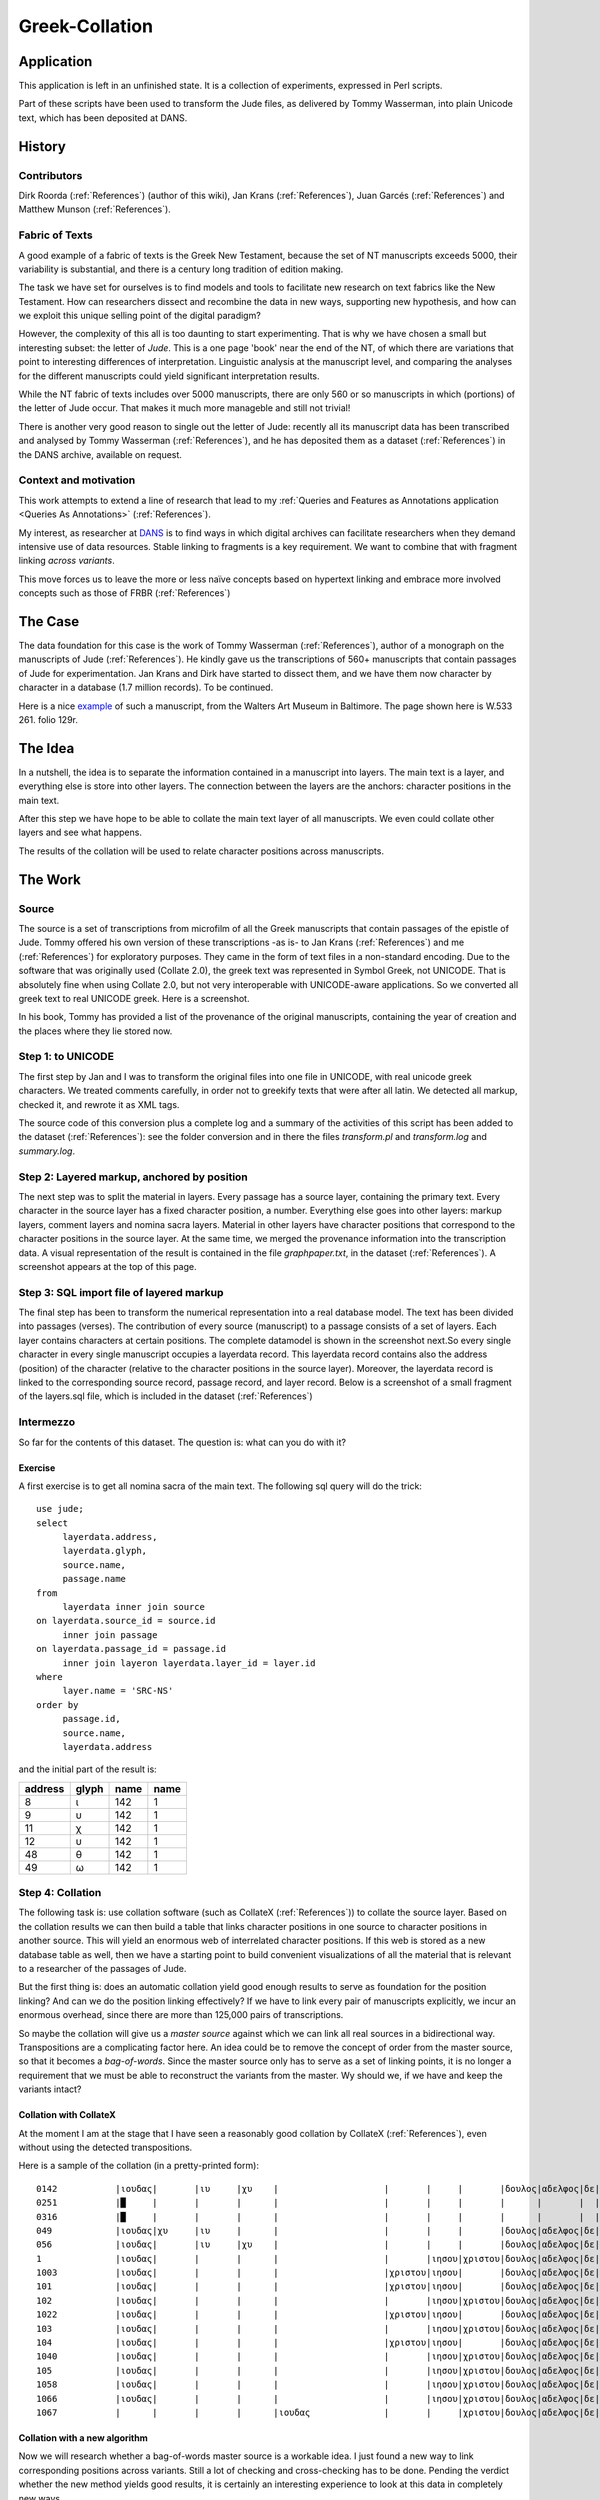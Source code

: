 .. _Greek-Collation:

Greek-Collation
###############

.. image:: /files/Graphpaper.png
   :width: 600 px

.. image:: /files/Stephanus_Jude.jpg
   :width: 400 px

Application
***********

This application is left in an unfinished state.
It is a collection of experiments, expressed in Perl scripts.

Part of these scripts have been used to transform the Jude files,
as delivered by Tommy Wasserman, into plain Unicode text,
which has been deposited at DANS.

History
*******

Contributors
============
Dirk Roorda (:ref:`References`) (author of this wiki), Jan Krans (:ref:`References`), Juan Garcés (:ref:`References`) and Matthew Munson (:ref:`References`).

Fabric of Texts
===============
A good example of a fabric of texts is the Greek New Testament,
because the set of NT manuscripts exceeds 5000, their variability is substantial,
and there is a century long tradition of edition making.

The task we have set for ourselves is to find models and tools to facilitate new research on text fabrics like the New Testament.
How can researchers dissect and recombine the data in new ways, supporting new hypothesis,
and how can we exploit this unique selling point of the digital paradigm?

However, the complexity of this all is too daunting to start experimenting.
That is why we have chosen a small but interesting subset: the letter of *Jude*.
This is a one page 'book' near the end of the NT,
of which there are variations that point to interesting differences of interpretation.
Linguistic analysis at the manuscript level,
and comparing the analyses for the different manuscripts could yield significant interpretation results.

While the NT fabric of texts includes over 5000 manuscripts,
there are only 560 or so manuscripts in which (portions) of the letter of Jude occur.
That makes it much more manageble and still not trivial!

There is another very good reason to single out the letter of Jude:
recently all its manuscript data has been transcribed and analysed by Tommy Wasserman (:ref:`References`),
and he has deposited them as a dataset (:ref:`References`) in the DANS archive, available on request.

Context and motivation
======================
This work attempts to extend a line of research that lead to my :ref:`Queries and Features as Annotations application <Queries As Annotations>` (:ref:`References`).

My interest, as researcher at `DANS <http://www.dans.knaw.nl/en>`_ is
to find ways in which digital archives can facilitate researchers when they demand intensive use of data resources.
Stable linking to fragments is a key requirement. We want to combine that with fragment linking *across variants*.

This move forces us to leave the more or less naïve concepts based on hypertext linking
and embrace more involved concepts such as those of FRBR (:ref:`References`)

The Case
********

.. image:: /files/W533-129r-lowres.jpg
   :width: 300 px

The data foundation for this case is the work of Tommy Wasserman (:ref:`References`),
author of a monograph on the manuscripts of Jude (:ref:`References`). 
He kindly gave us the transcriptions of 560+ manuscripts that contain passages of Jude for experimentation.
Jan Krans and Dirk have started to dissect them, and we have them now character by character in a database (1.7 million records).
To be continued.

Here is a nice `example <http://www.thedigitalwalters.org/Data/WaltersManuscripts/html/W533/>`_ of such a manuscript,
from the Walters Art Museum in Baltimore. The page shown here is W.533 261. folio 129r.

The Idea
********
In a nutshell, the idea is to separate the information contained in a manuscript into layers.
The main text is a layer, and everything else is store into other layers.
The connection between the layers are the anchors: character positions in the main text.

After this step we have hope to be able to collate the main text layer of all manuscripts.
We even could collate other layers and see what happens.

The results of the collation will be used to relate character positions across manuscripts.

The Work
********

Source
======

.. image:: /files/JudasSource.png
   :width: 500 px

The source is a set of transcriptions from microfilm of all the Greek manuscripts that contain passages of the epistle of Jude.
Tommy offered his own version of these transcriptions -as is- to Jan Krans (:ref:`References`) and me (:ref:`References`) for exploratory purposes.
They came in the form of text files in a non-standard encoding.
Due to the software that was originally used (Collate 2.0), the greek text was represented in Symbol Greek, not UNICODE.
That is absolutely fine when using Collate 2.0, but not very interoperable with UNICODE-aware applications.
So we converted all greek text to real UNICODE greek.
Here is a screenshot.

.. image:: /files/JudasProvenance.png
   :width: 500 px

In his book, Tommy has provided a list of the provenance of the original manuscripts,
containing the year of creation and the places where they lie stored now.

Step 1: to UNICODE
==================

.. image:: /files/JudasUnicode.png
   :width: 500 px

The first step by Jan and I was to transform the original files into one file in UNICODE,
with real unicode greek characters. We treated comments carefully, in order not to greekify texts that were after all latin.
We detected all markup, checked it, and rewrote it as XML tags.

The source code of this conversion plus a complete log and a summary of the activities of this script has been added to the dataset (:ref:`References`):
see the folder conversion and in there the files *transform.pl* and *transform.log* and *summary.log*.

Step 2: Layered markup, anchored by position
============================================

The next step was to split the material in layers.
Every passage has a source layer, containing the primary text.
Every character in the source layer has a fixed character position, a number.
Everything else goes into other layers: markup layers, comment layers and nomina sacra layers.
Material in other layers have character positions that correspond to the character positions in the source layer.
At the same time, we merged the provenance information into the transcription data.
A visual representation of the result is contained in the file *graphpaper.txt*,
in the dataset (:ref:`References`).
A screenshot appears at the top of this page.

Step 3: SQL import file of layered markup
=========================================

.. image:: /files/JudeLayerdata.png
   :width: 200 px

.. image:: /files/JudeModel.png
   :width: 300 px

The final step has been to transform the numerical representation into a real database model.
The text has been divided into passages (verses).
The contribution of every source (manuscript) to a passage consists of a set of layers.
Each layer contains characters at certain positions.
The complete datamodel is shown in the screenshot next.So every single character in every single manuscript occupies a layerdata record.
This layerdata record contains also the address (position) of the character (relative to the character positions in the source layer).
Moreover, the layerdata record is linked to the corresponding source record, passage record, and layer record.
Below is a screenshot of a small fragment of the layers.sql file, which is included in the dataset (:ref:`References`)

Intermezzo
==========

So far for the contents of this dataset.
The question is: what can you do with it?

Exercise
--------
A first exercise is to get all nomina sacra of the main text.
The following sql query will do the trick::

    use jude;
    select
         layerdata.address,
         layerdata.glyph,
         source.name,
         passage.name
    from
         layerdata inner join source
    on layerdata.source_id = source.id
         inner join passage
    on layerdata.passage_id = passage.id
         inner join layeron layerdata.layer_id = layer.id
    where
         layer.name = 'SRC-NS'
    order by
         passage.id,
         source.name,
         layerdata.address

and the initial part of the result is:

+-------+-----+----+----+
|address|glyph|name|name|
+=======+=====+====+====+
|8      |ι    |142 |1   |
+-------+-----+----+----+
|9      |υ    |142 |1   |
+-------+-----+----+----+
|11     |χ    |142 |1   |
+-------+-----+----+----+
|12     |υ    |142 |1   |
+-------+-----+----+----+
|48     |θ    |142 |1   |
+-------+-----+----+----+
|49     |ω    |142 |1   |
+-------+-----+----+----+

Step 4: Collation
=================

The following task is: use collation software (such as CollateX (:ref:`References`)) to collate the source layer.
Based on the collation results we can then build a table that links character positions in one source to character positions in another source.
This will yield an enormous web of interrelated character positions.
If this web is stored as a new database table as well,
then we have a starting point to build convenient visualizations of all the material that is relevant to a researcher of the passages of Jude.

But the first thing is:
does an automatic collation yield good enough results to serve as foundation for the position linking?
And can we do the position linking effectively?
If we have to link every pair of manuscripts explicitly,
we incur an enormous overhead, since there are more than 125,000 pairs of transcriptions.

So maybe the collation will give us a *master source* against which we can link all real sources in a bidirectional way.
Transpositions are a complicating factor here.
An idea could be to remove the concept of order from the master source, so that it becomes a *bag-of-words*.
Since the master source only has to serve as a set of linking points,
it is no longer a requirement that we must be able to reconstruct the variants from the master.
Wy should we, if we have and keep the variants intact?

Collation with CollateX
-----------------------
At the moment I am at the stage that I have seen a reasonably good collation by CollateX (:ref:`References`),
even without using the detected transpositions. 

Here is a sample of the collation (in a pretty-printed form)::

    0142           |ιουδας|       |ιυ     |χυ    |                    |       |     |       |δουλος|αδελφος|δε|ιακωβου|τοις    |       |εν    |θω            |πρι        |           |       |      |       |ηγιασμενοις        |και         |ιυ          |χω     |     |       |τετηρημενοις|κλητοις  |
    0251           |█     |       |       |      |                    |       |     |       |      |       |  |       |        |       |      |              |           |           |       |      |       |                   |            |            |       |     |       |            |         |
    0316           |█     |       |       |      |                    |       |     |       |      |       |  |       |        |       |      |              |           |           |       |      |       |                   |            |            |       |     |       |            |         |
    049            |ιουδας|χυ     |ιυ     |      |                    |       |     |       |δουλος|αδελφος|δε|ιακωβου|τοις    |       |εν    |θω            |πρι        |           |       |      |       |ηγιασμενοις        |και         |ιυ          |χω     |     |       |τετηρημενοις|         |
    056            |ιουδας|       |ιυ     |χυ    |                    |       |     |       |δουλος|αδελφος|δε|ιακωβου|τοις    |       |εν    |θω            |πρι        |           |       |      |       |ηγιασμενοις        |και         |ιυ          |χω     |     |       |τετηρημενοις|κλητοις  |
    1              |ιουδας|       |       |      |                    |       |ιησου|χριστου|δουλος|αδελφος|δε|ιακωβου|τοις    |       |εν    |θεω           |           |           |       |      |πατρι  |ηγιασμενοις        |και         |            |       |ιησου|χριστω |τετηρημενοις|κλητοις  |
    1003           |ιουδας|       |       |      |                    |χριστου|ιησου|       |δουλος|αδελφος|δε|ιακωβου|τοις    |       |εν    |θεω           |           |           |       |      |πατρι  |ηγιασμενοις        |και         |            |       |ιησου|χριστω |τετηρημενοις|κλητοις  |
    101            |ιουδας|       |       |      |                    |χριστου|ιησου|       |δουλος|αδελφος|δε|ιακωβου|τοις    |       |εν    |θεω           |           |           |       |      |πατρι  |ηγιασμενοις        |και         |            |       |ιησου|χριστω |τετηρημενοις|κλητοις  |
    102            |ιουδας|       |       |      |                    |       |ιησου|χριστου|δουλος|αδελφος|δε|ιακωβου|τοις    |       |εν    |θεω           |           |           |       |      |πατρι  |ηγιασμενοις        |και         |            |       |ιησου|χριστω |τετηρημενοις|κλητοις  |
    1022           |ιουδας|       |       |      |                    |χριστου|ιησου|       |δουλος|αδελφος|δε|ιακωβου|τοις    |       |εν    |θεω           |           |           |       |      |πατρι  |ηγιασμενοις        |και         |            |       |ιησου|χριστω |τετηρημενοις|κλητοις  |
    103            |ιουδας|       |       |      |                    |       |ιησου|χριστου|δουλος|αδελφος|δε|ιακωβου|τοις    |       |εν    |θεω           |           |           |       |      |πατρι  |ηγιασμενοις        |και         |            |       |ιησου|χριστω |τετηρημενοις|κλητοις  |
    104            |ιουδας|       |       |      |                    |χριστου|ιησου|       |δουλος|αδελφος|δε|ιακωβου|τοις    |       |εν    |θεω           |           |           |       |και   |πατρι  |ηγιασμενοις        |και         |            |       |ιησου|χριστου|τετηρημενοις|κλητοις  |
    1040           |ιουδας|       |       |      |                    |       |ιησου|χριστου|δουλος|αδελφος|δε|ιακωβου|τοις    |       |εν    |θεω           |           |           |       |      |πατρι  |ηγιασμενοις        |και         |            |       |ιησου|χριστω |τετηρημενοις|κλητοις  |
    105            |ιουδας|       |       |      |                    |       |ιησου|χριστου|δουλος|αδελφος|δε|ιακωβου|τοις    |       |εν    |θεω           |           |           |       |      |πατρι  |ηγιασμενοις        |και         |            |       |ιησου|χριστω |τετηρημενοις|κλητοις  |
    1058           |ιουδας|       |       |      |                    |       |ιησου|χριστου|δουλος|αδελφος|δε|ιακωβου|τοις    |       |εν    |θεω           |           |           |       |      |πατρι  |ηγιασμενοις        |και         |            |       |ιησου|χριστω |τετηρημενοις|κλητοις  |
    1066           |ιουδας|       |       |      |                    |       |ιησου|χριστου|δουλος|αδελφος|δε|ιακωβου|τοις    |       |εν    |θεω           |           |           |       |      |πατρι  |ηγιασμενοις        |και         |            |       |ιησου|χριστω |τετηρημενοις|κλητοις  |
    1067           |      |       |       |      |ιουδας              |       |     |χριστου|δουλος|αδελφος|δε|ιακωβου|τοις    |       |εν    |θεω           |           |           |       |      |πατρι  |ηγαπημενοις        |και         |            |       |ιησου|χριστω |τετηρημενοις|κλητοις  |

Collation with a new algorithm
------------------------------

Now we will research whether a bag-of-words master source is a workable idea.
I just found a new way to link corresponding positions across variants.
Still a lot of checking and cross-checking has to be done.
Pending the verdict whether the new method yields good results,
it is certainly an interesting experience to look at this data in completely new ways.

Here is an illustration first, it is the passage Jude verse 1, just one line of text, but in 560 variants.

Here is the source in just a few variants::

    0142 = ιουδας ιυ χυ δουλος αδελφος δε ιακωβου τοις εν θω πρι ηγιασμενοις και ιυ χω τετηρημενοις κλητοις
    049  = ιουδας χυ ιυ δουλος αδελφος δε ιακωβου τοις εν θω πρι ηγιασμενοις και ιυ χω τετηρημενοις
    056  = ιουδας ιυ χυ δουλος αδελφος δε ιακωβου τοις εν θω πρι ηγιασμενοις και ιυ χω τετηρημενοις κλητοις
    1    = ιουδας ιησου χριστου δουλος αδελφος δε ιακωβου τοις εν θεω πατρι ηγιασμενοις και ιησου χριστω τετηρημενοις κλητοις
    1003 = ιουδας χριστου ιησου δουλος αδελφος δε ιακωβου τοις εν θεω πατρι ηγιασμενοις και ιησου χριστω τετηρημενοις κλητοις
    101  = ιουδας χριστου ιησου δουλος αδελφος δε ιακωβου τοις εν θεω πατρι ηγιασμενοις και ιησου χριστω τετηρημενοις κλητοις

The first step in collating is:
cluster similar words according to a similarity measure.
I choose a measure that takes insertions and deletions into account, so it is not quite the Levenshtein distance.
I compute it based on the longest common subsequence (LCS) in the following way:: 

    sim(w1,w2) = 2*length(LCS(w1,w2)) / (length(w1) + length(w2))

I cluster words by growing clusters from words that have a similarity of at least 0.8 to at least one member of them.
The 0.8 is a thing to play with.

The next step is to create a bag-of-cluster-occurrences for all words in all sources.
This is the master bag.
Any word in a source is member of a cluster and this cluster is in the masterbag.
If a source has repeated occurrences in the same cluster, the master bag will contain several occurrences of that cluster.

The words in the sources are linked (bi-directionally) to the cluster occurrences in the master bag.

Here is the result of assigning clusters to the words in the example sources above.
Every cluster has a number, and every cluster occurrence has that number with a # appended and then the occurrence number::

    0142           |336#1 ιουδας 542x|338#1 ιυ 11x|636#1 χυ 9x|169#1 δουλος 541x|23#1 αδελφος 541x|144#1 δε 537x|325#1 ιακωβου 540x|440#1 τοις 538x|221#1 εν 539x|324#1 θω 10x|486#1 πρι 8x|296#1 ηγιασμενοις 484x|343#1 και 524x|338#2 ιυ 10x|637#1 χω 9x|573#1 τετηρημενοις 510x|356#1 κλητοις 537x|
    049            |336#1 ιουδας 542x|636#1 χυ 9x|338#1 ιυ 11x|169#1 δουλος 541x|23#1 αδελφος 541x|144#1 δε 537x|325#1 ιακωβου 540x|440#1 τοις 538x|221#1 εν 539x|324#1 θω 10x|486#1 πρι 8x|296#1 ηγιασμενοις 484x|343#1 και 524x|338#2 ιυ 10x|637#1 χω 9x|573#1 τετηρημενοις 510x|
    056            |336#1 ιουδας 542x|338#1 ιυ 11x|636#1 χυ 9x|169#1 δουλος 541x|23#1 αδελφος 541x|144#1 δε 537x|325#1 ιακωβου 540x|440#1 τοις 538x|221#1 εν 539x|324#1 θω 10x|486#1 πρι 8x|296#1 ηγιασμενοις 484x|343#1 και 524x|338#2 ιυ 10x|637#1 χω 9x|573#1 τετηρημενοις 510x|356#1 κλητοις 537x|
    1              |336#1 ιουδας 542x|331#1 ιησου 530x|626#1 χριστου 531x|169#1 δουλος 541x|23#1 αδελφος 541x|144#1 δε 537x|325#1 ιακωβου 540x|440#1 τοις 538x|221#1 εν 539x|320#1 θεω 525x|481#1 πατρι 529x|296#1 ηγιασμενοις 484x|343#1 και 524x|331#2 ιησου 510x|627#1 χριστω 378x|573#1 τετηρημενοις 510x|356#1 κλητοις 537x|
    1003           |336#1 ιουδας 542x|626#1 χριστου 531x|331#1 ιησου 530x|169#1 δουλος 541x|23#1 αδελφος 541x|144#1 δε 537x|325#1 ιακωβου 540x|440#1 τοις 538x|221#1 εν 539x|320#1 θεω 525x|481#1 πατρι 529x|296#1 ηγιασμενοις 484x|343#1 και 524x|331#2 ιησου 510x|627#1 χριστω 378x|573#1 τετηρημενοις 510x|356#1 κλητοις 537x|
    101            |336#1 ιουδας 542x|626#1 χριστου 531x|331#1 ιησου 530x|169#1 δουλος 541x|23#1 αδελφος 541x|144#1 δε 537x|325#1 ιακωβου 540x|440#1 τοις 538x|221#1 εν 539x|320#1 θεω 525x|481#1 πατρι 529x|296#1 ηγιασμενοις 484x|343#1 και 524x|331#2 ιησου 510x|627#1 χριστω 378x|573#1 τετηρημενοις 510x|356#1 κλητοις 537x|

And here is the master bag of all 560 variants!
Every item in the masterbag is a list of words from the variants that are linked to that item.
The number of variants supporting each word is indicated,
and the words are (vertically) ordered by the quantity of their support.
The horizontal ordering is just alphabetical::

    |12#1 x1|13#1 x3  |23#1 x541   |85#1 x2    |122#1 x2|144#1 x537|169#1 x541 |169#2 x1 |181#1 x23  |200#1 x1    |221#1 x539|221#2 x7|296#1 x538       |297#1 x2     |310#1 x1|320#1 x525|323#1 x1|324#1 x10|325#1 x541  |326#1 x1|331#1 x530|331#2 x510|331#3 x1|332#1 x1|332#2 x1|336#1 x542 |336#2 x1 |338#1 x11|338#2 x10|343#1 x524|343#2 x4|356#1 x538  |364#1 x2 |440#1 x538|440#2 x1|481#1 x529|482#1 x1   |486#1 x8|509#1 x1|573#1 x526       |581#1 x1|597#1 x1|626#1 x531  |626#2 x134  |627#1 x378 |627#2 x2 |634#1 x1|635#1 x1|636#1 x9|636#2 x2|637#1 x9|650#1 x14|651#1 x4|
    |1x αγι |3x αγιοις|541x αδελφος|1x ●●●●●○○ |2x ●●●● |537x δε   |541x δουλος|1x δουλος|23x εθνεσιν|1x εκλεκτοις|539x εν   |7x εν   |484x ηγιασμενοις |2x ηγιασμενης|1x ημων |525x θεω  |1x θυ   |10x θω   |540x ιακωβου|1x ιακω |530x ιησου|510x ιησου|1x ιησου|1x ιηυ  |1x ιηυ  |542x ιουδας|1x ιουδας|11x ιυ   |10x ιυ   |524x και  |4x και  |537x κλητοις|2x κυριου|538x τοις |1x τοις |529x πατρι|1x πατρασιν|8x πρι  |1x προ  |510x τετηρημενοις|1x της  |1x τω   |531x χριστου|134x χριστου|378x χριστω|2x χριστω|1x χρυ  |1x χρω  |9x χυ   |2x χυ   |9x χω   |14x █    |4x ░    |
    |       |         |            |1x ●●●●●●●●|        |          |           |         |           |            |          |        |47x ηγαπημενοις  |             |        |          |        |         |1x ιακοβου  |        |          |          |        |        |        |           |         |         |         |          |        |1x κλιτοις  |         |          |        |          |           |        |        |9x τετηριμενοις  |
    |       |         |            |           |        |          |           |         |           |            |          |        |2x υγιασμενοις   |             |        |          |        |         |            |        |          |          |        |        |        |           |         |         |         |          |        |            |         |          |        |          |           |        |        |2x τετυρημενοις  |
    |       |         |            |           |        |          |           |         |           |            |          |        |1x ηγισαμενοις   |             |        |          |        |         |            |        |          |          |        |        |        |           |         |         |         |          |        |            |         |          |        |          |           |        |        |1x τηρημενοις    |
    |       |         |            |           |        |          |           |         |           |            |          |        |1x ηγαποιμενοις  |             |        |          |        |         |            |        |          |          |        |        |        |           |         |         |         |          |        |            |         |          |        |          |           |        |        |1x τιτεμημενοις  |
    |       |         |            |           |        |          |           |         |           |            |          |        |1x ηγνησμενοις   |             |        |          |        |         |            |        |          |          |        |        |        |           |         |         |         |          |        |            |         |          |        |          |           |        |        |1x τετιρημενοις  |
    |       |         |            |           |        |          |           |         |           |            |          |        |1x ηγιασμενος    |             |        |          |        |         |            |        |          |          |        |        |        |           |         |         |         |          |        |            |         |          |        |          |           |        |        |1x τετηρημενος   |
    |       |         |            |           |        |          |           |         |           |            |          |        |1x προηγιασμενοις|             |        |          |        |         |            |        |          |          |        |        |        |           |         |         |         |          |        |            |         |          |        |          |           |        |        |1x τετημενοις    |

Note that transpositions are no problem whatsoever.
But there are problems, though, because very different words on corresponding positions will not get linked in any way.

Here is a remedy: take context into account.
Merge cluster occurrences that have similar contexts.
Here is how.
First I make a skeleton passage by replacing the words with little support from the variants by a star.
Words with sufficient support are replaced by the cluster occurrence in the master bag that they are linked to.
The threshold is 0.6 .
Again a value to play with.
The context of an cluster occurrence is this skeleton occurrence with a place holder for the cluster occurrence in question.
I will merge two cluster occurrences if they share a significant context.
Significant means that at least one of the cluster occurrences occurs in this context often enough;
*often enough* is expressed as a fraction of how often it occurs in all variants.
The threshold here is chosen to be 0.0.
Again, this is something to play with, or may be not since the limit value 0.0 already gives good results.

This is what we get.
First the new collation::

    0142           |336#1 ιουδας 542x|331#2 ιυ 11x|634#1 χυ 9x|169#1 δουλος 541x|23#1 αδελφος 541x|144#1 δε 537x|326#1 ιακωβου 540x|440#1 τοις 538x|221#1 εν 539x|320#1 θω 10x|481#1 πρι 8x|296#1 ηγιασμενοις 484x|343#1 και 524x|320#1 ιυ 10x|320#1 χω 9x|573#1 τετηρημενοις 510x|200#1 κλητοις 537x|0251           |651#1 █ 14x|0316           |651#1 █ 14x|
    049            |336#1 ιουδας 542x|634#1 χυ 9x|331#2 ιυ 11x|169#1 δουλος 541x|23#1 αδελφος 541x|144#1 δε 537x|326#1 ιακωβου 540x|440#1 τοις 538x|221#1 εν 539x|320#1 θω 10x|481#1 πρι 8x|296#1 ηγιασμενοις 484x|343#1 και 524x|320#1 ιυ 10x|320#1 χω 9x|573#1 τετηρημενοις 510x|
    056            |336#1 ιουδας 542x|331#2 ιυ 11x|634#1 χυ 9x|169#1 δουλος 541x|23#1 αδελφος 541x|144#1 δε 537x|326#1 ιακωβου 540x|440#1 τοις 538x|221#1 εν 539x|320#1 θω 10x|481#1 πρι 8x|296#1 ηγιασμενοις 484x|343#1 και 524x|320#1 ιυ 10x|320#1 χω 9x|573#1 τετηρημενοις 510x|200#1 κλητοις 537x|
    1              |336#1 ιουδας 542x|331#1 ιησου 530x|331#2 χριστου 531x|169#1 δουλος 541x|23#1 αδελφος 541x|144#1 δε 537x|326#1 ιακωβου 540x|440#1 τοις 538x|221#1 εν 539x|320#1 θεω 525x|481#1 πατρι 529x|296#1 ηγιασμενοις 484x|343#1 και 524x|331#2 ιησου 510x|320#1 χριστω 378x|573#1 τετηρημενοις 510x|200#1 κλητοις 537x|
    1003           |336#1 ιουδας 542x|331#2 χριστου 531x|331#1 ιησου 530x|169#1 δουλος 541x|23#1 αδελφος 541x|144#1 δε 537x|326#1 ιακωβου 540x|440#1 τοις 538x|221#1 εν 539x|320#1 θεω 525x|481#1 πατρι 529x|296#1 ηγιασμενοις 484x|343#1 και 524x|331#2 ιησου 510x|320#1 χριστω 378x|573#1 τετηρημενοις 510x|200#1 κλητοις 537x|
    101            |336#1 ιουδας 542x|331#2 χριστου 531x|331#1 ιησου 530x|169#1 δουλος 541x|23#1 αδελφος 541x|144#1 δε 537x|326#1 ιακωβου 540x|440#1 τοις 538x|221#1 εν 539x|320#1 θεω 525x|481#1 πατρι 529x|296#1 ηγιασμενοις 484x|343#1 και 524x|331#2 ιησου 510x|320#1 χριστω 378x|573#1 τετηρημενοις 510x|200#1 κλητοις 537x|

And here is the new master bag::

    |12#1 x1|13#1 x3  |23#1 x541   |144#1 x537|169#1 x541 |169#2 x1 |200#1 x541  |221#1 x539|221#2 x7|296#1 x540       |310#1 x1|320#1 x1072 |326#1 x542  |331#1 x530|331#2 x1053 |331#3 x1|336#1 x542 |336#2 x1 |343#1 x524|343#2 x4|364#1 x2 |440#1 x540|440#2 x24  |481#1 x539 |573#1 x526       |581#1 x1|627#2 x2 |634#1 x10|651#1 x18|
    |1x αγι |3x αγιοις|541x αδελφος|537x δε   |541x δουλος|1x δουλος|537x κλητοις|539x εν   |7x εν   |484x ηγιασμενοις |1x ημων |525x θεω    |540x ιακωβου|530x ιησου|531x χριστου|1x ιησου|542x ιουδας|1x ιουδας|524x και  |4x και  |2x κυριου|538x τοις |23x εθνεσιν|529x πατρι |510x τετηρημενοις|1x της  |2x χριστω|9x χυ    |14x █    |
    |       |         |            |          |           |         |1x ●●●●●●●● |          |        |47x ηγαπημενοις  |        |378x χριστω |1x ιακοβου  |          |510x ιησου  |        |           |         |          |        |         |2x ●●●●   |1x τοις    |8x πρι     |9x τετηριμενοις  |        |         |1x χρυ   |4x ░     |
    |       |         |            |          |           |         |1x ●●●●●○○  |          |        |2x υγιασμενοις   |        |134x χριστου|1x ιακω     |          |11x ιυ      |        |           |         |          |        |         |          |           |1x πατρασιν|2x τετυρημενοις  |
    |       |         |            |          |           |         |1x κλιτοις  |          |        |2x ηγιασμενης    |        |10x θω      |            |          |1x ιηυ      |        |           |         |          |        |         |          |           |1x προ     |1x τηρημενοις    |
    |       |         |            |          |           |         |1x εκλεκτοις|          |        |1x ηγισαμενοις   |        |10x ιυ      |            |          |            |        |           |         |          |        |         |          |           |           |1x τιτεμημενοις  |
    |       |         |            |          |           |         |            |          |        |1x ηγαποιμενοις  |        |9x χω       |            |          |            |        |           |         |          |        |         |          |           |           |1x τετιρημενοις  |
    |       |         |            |          |           |         |            |          |        |1x ηγνησμενοις   |        |2x χυ       |            |          |            |        |           |         |          |        |         |          |           |           |1x τετηρημενος   |
    |       |         |            |          |           |         |            |          |        |1x προηγιασμενοις|        |1x ιηυ      |            |          |            |        |           |         |          |        |         |          |           |           |1x τετημενοις    |
    |       |         |            |          |           |         |            |          |        |1x ηγιασμενος    |        |1x χρω      |
    |       |         |            |          |           |         |            |          |        |                 |        |1x τω       |
    |       |         |            |          |           |         |            |          |        |                 |        |1x θυ       |

Much better, it seems. Look how many *nomina sacra* (holy names) are now lumped together.
Too many?

Next steps
----------
Important questions remain: 

* how can we check whether this kind of collation is good?
* what is needed to adjust the thresholds to get optimal results?
* how can we understand the contribution of each of the three threshold settings?

Visualisation
=============

A visual check is mandatory. So the question arises: how do we visualize the collective variation of 560 manuscripts for one passage?

Note that the master bag in the previous section is a handy tool to link the corresponding slots in the variants.
But the master bag itself is not ordered,
and cannot be ordered in such a way that it faithfully reflects the order of all variants.
If you want to see order, you have to go back to the variants themselves!

But the masterbag does give a clue.
For each word in each variant we have the all the alternatives from the other variants at hand, complete with the size of their support.
We could put the words on dials, like an iOS alarm setter.

.. image:: /files/Dial.png


In your mind's eye, replace the numbers with words in the variants, so that on a horizontal row you can read the variants.
And replace the **AM** and **PM** by the names of the variants.
Imagine that the words with much support are bigger/bolder/blacker than the words with little support.
By dialing the AM/PM dial, you can move to different variants. You can also dial the words themselves.
Imagine that there is an extra dial with the names of the variants that only contains the names of the variants that have the passage exactly as displayed.

A knowledgeable scholar can quickly check whether a purported variant reading is supported by actual sources.
And if a reading is supported by multiple variants, he can see what happens when he changes individual words.

These are just first ideas.
It might be the first test-tube in a new text-critical laboratory.

Linking to the facsimiles
=========================

Suppose we get the linking of the transcriptions right, or at least, decent.
Then here is an exciting perspective:
suppose that we can link each word in a manuscript transcription with a rectangle on a good facsimile (bi-directional),
then we can map all our inter-transcription links into inter-facsimile links.
You then can use the dial interface above not only with the transcriptions on it,
but also with the facsimile fragments on it.

How difficult can it be this facsimile linking if you already have the descriptions?
That is an open question to me.
There is much existing work (NT Manuscript Room Münster), there is OCRopus,
Googles open source OCR suite that also can achieve something on manuscripts.
And best of all, we do not have to recognize the characters, but only find rectangles around lines, glyphs, and words.
Probably it cannot be done completely automatically, but then an efficient man-machine teaming-up might do the job.

Timeline
********
(See also the :ref:`timeline in Queries As Annotations <Queries As Annotations>`)

2012-11-29 DARIAH meeting Vienna
================================
In the midst of many discussions about how to plan the marriage between researchers' requirements and infrastructural provisions,
I managed to achieve a promising collation of the Jude manuscripts.
It is based on bags of words combined with context analysis.
More details will follow shortly.

2012-11-21/22 Open Humanities Hack London
=========================================
`This event <http://blog.okfn.org/2012/10/11/open-humanities-hack-21st-22nd-november/>`_ turned out to be a nice opportunity to get new ideas for linking facsimiles and transcriptions.
Here is a `report <http://okfn.org/events/humanities-hack-november-2012/>`_.
I participated in a group that experimented with generating annotations to a facsimile (one of the Judas manuscripts from the Walters Art Museum in Baltimore).
The annotations generated have as their targets rectangles around the lines of the manuscript and as bodies the line number.
Ultimately, we want to use more clever ways of detecting the rectangles around lines, or rather, individual characters.
What is also needed is a way to show those glyph-demarcating annotations straight on top of the facsimile.
This will require additional functionality in the `Pundit <http://thepund.it/index.php>`_ system that we used at the hack.

2012-11-20 First results with CollateX look good
================================================
Today I have applied a recent developer version by Ronald Dekker (:ref:`References`) of CollateX (:ref:`References`) to the 560 manuscripts,
with good results a prima facie.

2012-11-06 Depositing a dataset at DANS with Tommy Wasserman's data 
===================================================================
Tommy has agreed that his data may be used by the Open Humanities Hack,
provided proper attribution is given.
A nice way to make that possible is to package it in a dataset at DANS (:ref:`References`).
In that way the data is referable by means of a persistent identifier,
the use of the data is regulated by licences, and the provenance of the data can be explained.
The source data ae restricted access, that means that Tommy has to grant permission before you can use it.
There are also public files:
the conversion script and logs from source to sql database, plus a description of what you can do with the sql representation.

2012-10-17 Jude on Graph paper
==============================
Jan and I have studied the transcriptions of Tommy,
converted it to UNICODE, processed the markup, and transformed it into a set of layers and imported it into a database.
The layered text has been transformed into a *graph paper* representation, in order to visualize and check the layered information.

2012-06-21/22 Jan and Dirk visit Juan and Matthew in Göttingen
==============================================================
Discussion of how to code all the data that is inside a manuscript.
Towards a layered structure of information. The *glyph* as unit?
See also :ref:`What is a Glyph?`

2012-06-14 The  Jude files
==========================
We receive high quality text material by Tommy Wasserman (:ref:`References`) to experiment with:
the transcriptions of all known manuscripts of Jude.

2012-05-03 Jan and Dirk about a text critical laboratory
========================================================
Identification of first steps.

2012-03-01 Dirk visits Juan and Matthew in Göttingen
====================================================
Continuation of the exchange of ideas that started at the
`Lorentz Workshop on Biblical Scholarship <http://www.lorentzcenter.nl/lc/web/2012/480/info.php3?wsid=480>`_,
Leiden, 2012-02-06/10

.. _What is a Glyph?:

What is a Glyph?
****************

.. image:: /files/Stephanus_fragment.png
   :width: 700 px

.. image:: /files/Stephanus_fragment_tous1.png
   :width: 50 px

**τους (1)**

.. image:: /files/Stephanus_fragment_tous2.png
   :width: 50 px

**τους (2)**

.. image:: /files/Stephanus_fragment_de.png
   :width: 50 px

**δε**

.. image:: /files/Stephanus_fragment_kai.png
   :width: 50 px

**και**

.. image:: /files/Stephanus_fragment_para.png
   :width: 50 px

**παρα**

.. image:: /files/Stephanus_fragment_ymas.png
   :width: 50 px

**υμας**

Consider a fragment of the Stephanus edition (1550) of the letter of Jude.
More specifically, look at the separate fragments.

There are two very dissimilar glyphs that in transcription reduce to τους.
At lowest level of description, will we consider these two big ligatures as the atomic entities,
or do we decompose them into four letters?
The decomposition is definitely a product of interpretation, it is not a product of direct perception.

Similar things hold for the δε and και ligatures, and here the constituent characters are even less recognizable,
or even absent. In the παρα ligature the individual components are recognizable, they are arranged along a non-standard path.

There is also something going on with υμας.
They look like two glyphs, υ (with diacritic) and μας (with diacritic).
We *see* the circonflex on top of the ς, but we know that it belongs to the α.
Now, if the μας is a single glyph, how do you express the fact that the circonflex belongs to the α part of it?

So, if we take the glyph as atomic object, and assign addresses to all glyph positions in a manuscript,
then we need a method of subaddressing to address the inferred characters from which a ligature glyph has been composed.

This is not too difficult. In our first *layer of description* we mention the (big) glyphs and their positions,
and in a second layer of description we could provide the list of composing characters per glyph.
The position in that list will be the subaddress to individual characters.

Now in this case we are helped by the fact that this is not a manuscript at all.
We have in fact pictures of the letterbox that Garamond used to typeset this edition.
We can see there all those ligatures as separate entities.

But the bulk of the source materials are real manuscripts, where the boundary between character,
glyph, ligature and connected writing are just plain fuzzy.

Juan Garcés, Jan Krans, Matthew Munson and I discussed these matters at length in Göttingen,
at the Digital Humanities Centre.

.. image:: /files/Juan_moretti_book.jpg
   :width: 300 px

**Juan**

.. image:: /files/Juan_matthew_jan.jpg
   :width: 300 px

**Jan, Juan, Matthew**

.. image:: /files/Coffee_glyph1.jpg
   :width: 300 px

**a complex glyph with acute accent**

.. image:: /files/Coffee_glyph2.jpg
   :width: 300 px

**a complex glyph with grave accent**


